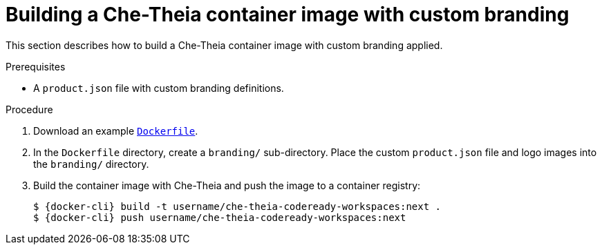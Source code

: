 // Module included in the following assemblies:
//
// branding-che-theia

[id="building-a-che-theia-container-image-with-custom-branding_{context}"]
= Building a Che-Theia container image with custom branding

This section describes how to build a Che-Theia container image with custom branding applied.


.Prerequisites

* A `product.json` file with custom branding definitions.


.Procedure

. Download an example link:https://raw.githubusercontent.com/che-samples/che-theia-branding-example/master/Dockerfile[`Dockerfile`].
. In the `Dockerfile` directory, create a `branding/` sub-directory. Place the custom `product.json` file and logo images into the `branding/` directory.
. Build the container image with Che-Theia and push the image to a container registry:
+
[subs="+attributes,+quotes"]
----
$ {docker-cli} build -t username/che-theia-codeready-workspaces:next .
$ {docker-cli} push username/che-theia-codeready-workspaces:next
----


////
.Additional resources
////
